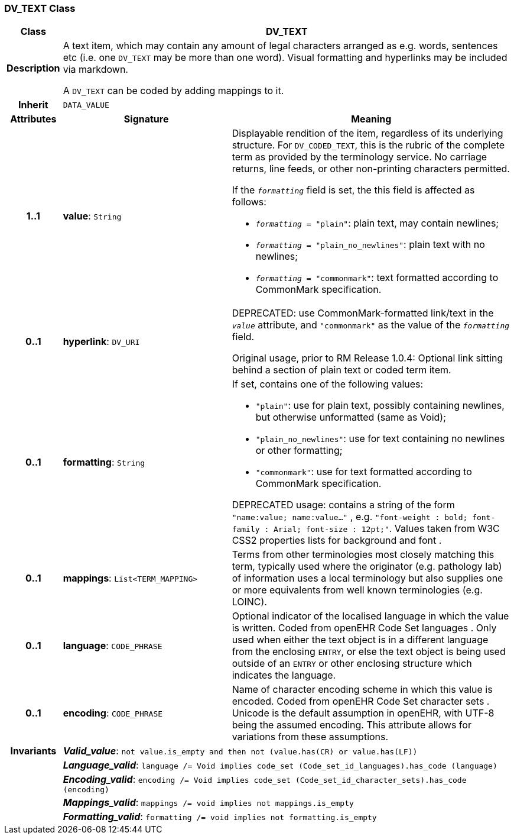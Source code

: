 === DV_TEXT Class

[cols="^1,3,5"]
|===
h|*Class*
2+^h|*DV_TEXT*

h|*Description*
2+a|A text item, which may contain any amount of legal characters arranged as e.g. words, sentences etc (i.e. one `DV_TEXT` may be more than one word). Visual formatting and hyperlinks may be included via markdown.

A `DV_TEXT` can be coded by adding mappings to it.

h|*Inherit*
2+|`DATA_VALUE`

h|*Attributes*
^h|*Signature*
^h|*Meaning*

h|*1..1*
|*value*: `String`
a|Displayable rendition of the item, regardless of its underlying structure. For `DV_CODED_TEXT`, this is the rubric of the complete term as provided by the terminology service. No carriage returns, line feeds, or other non-printing characters permitted.

If the `_formatting_` field is set, the this field is affected as follows:

* `_formatting_ = "plain"`: plain text, may contain newlines;
* `_formatting_ = "plain_no_newlines"`: plain text with no newlines;
* `_formatting_ = "commonmark"`: text formatted according to CommonMark specification.

h|*0..1*
|*hyperlink*: `DV_URI`
a|DEPRECATED: use CommonMark-formatted link/text in the `_value_` attribute, and `"commonmark"` as the value of the `_formatting_` field.

Original usage, prior to RM Release 1.0.4: Optional link sitting behind a section of plain text or coded term item.

h|*0..1*
|*formatting*: `String`
a|If set, contains one of the following values:

* `"plain"`: use for plain text, possibly containing newlines, but otherwise unformatted (same as Void);
* `"plain_no_newlines"`: use for text containing no newlines or other formatting;
* `"commonmark"`: use for text formatted according to CommonMark specification.

DEPRECATED usage: contains a string of the form `"name:value; name:value..."` , e.g. `"font-weight : bold; font-family : Arial; font-size : 12pt;"`. Values taken from W3C CSS2 properties lists for background and font .

h|*0..1*
|*mappings*: `List<TERM_MAPPING>`
a|Terms from other terminologies most closely matching this term, typically used where the originator (e.g. pathology lab) of information uses a local terminology but also supplies one or more equivalents from well known terminologies (e.g. LOINC).

h|*0..1*
|*language*: `CODE_PHRASE`
a|Optional indicator of the localised language in which the value is written. Coded from openEHR Code Set  languages . Only used when either the text object is in a different language from the enclosing `ENTRY`, or else the text object is being used outside of an `ENTRY` or other enclosing structure which indicates the language.

h|*0..1*
|*encoding*: `CODE_PHRASE`
a|Name of character encoding scheme in which this value is encoded. Coded from openEHR Code Set  character sets . Unicode is the default assumption in openEHR, with UTF-8 being the assumed encoding. This attribute allows for variations from these assumptions.

h|*Invariants*
2+a|*_Valid_value_*: `not value.is_empty and then not (value.has(CR) or value.has(LF))`

h|
2+a|*_Language_valid_*: `language /= Void implies code_set (Code_set_id_languages).has_code (language)`

h|
2+a|*_Encoding_valid_*: `encoding /= Void implies code_set (Code_set_id_character_sets).has_code (encoding)`

h|
2+a|*_Mappings_valid_*: `mappings /= void implies not mappings.is_empty`

h|
2+a|*_Formatting_valid_*: `formatting /= void implies not formatting.is_empty`
|===
